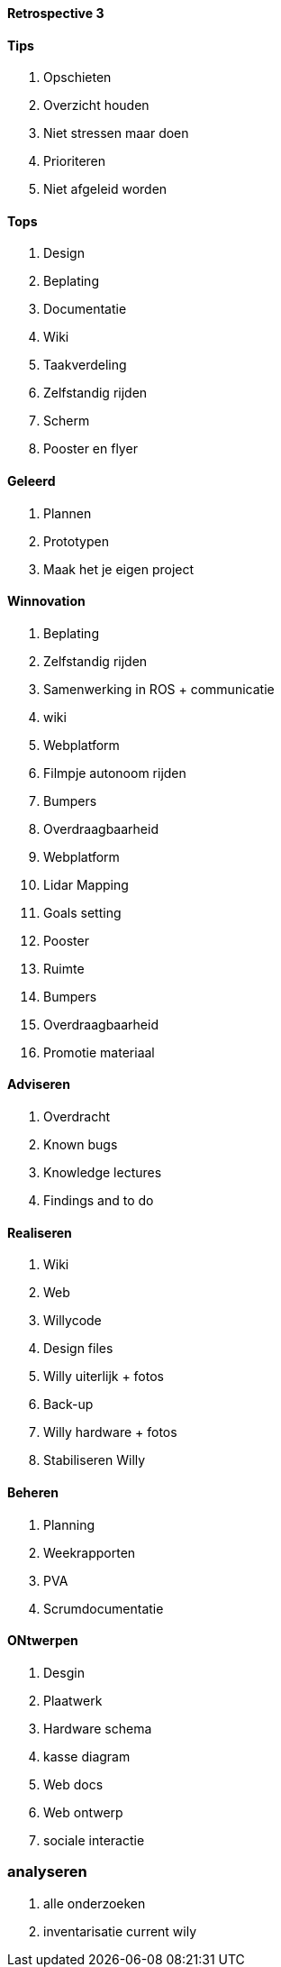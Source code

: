 ==== Retrospective 3

==== Tips

. Opschieten
. Overzicht houden
. Niet stressen maar doen
. Prioriteren
. Niet afgeleid worden


==== Tops

. Design
. Beplating
. Documentatie
. Wiki
. Taakverdeling
. Zelfstandig rijden
. Scherm
. Pooster en flyer

==== Geleerd

. Plannen
. Prototypen
. Maak het je eigen project

==== Winnovation

. Beplating
. Zelfstandig rijden
. Samenwerking in ROS + communicatie
. wiki
. Webplatform
. Filmpje autonoom rijden
. Bumpers
. Overdraagbaarheid
. Webplatform
. Lidar Mapping
. Goals setting
. Pooster
. Ruimte
. Bumpers
. Overdraagbaarheid
. Promotie materiaal



==== Adviseren

. Overdracht
. Known bugs
. Knowledge lectures
. Findings and to do

==== Realiseren
. Wiki
. Web
. Willycode
. Design files
. Willy uiterlijk + fotos
. Back-up
. Willy hardware + fotos
. Stabiliseren Willy

==== Beheren
. Planning
. Weekrapporten
. PVA
. Scrumdocumentatie

==== ONtwerpen

. Desgin 
. Plaatwerk
. Hardware schema
. kasse diagram
. Web docs
. Web ontwerp
. sociale interactie

=== analyseren
. alle onderzoeken
. inventarisatie current wily